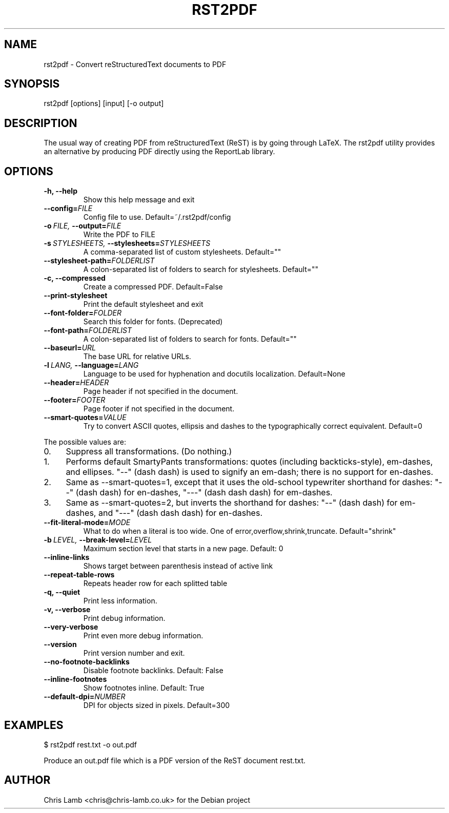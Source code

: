 .\" Man page generated from reStructeredText.
.
.TH RST2PDF 1 "" "" "text processing"
.SH NAME
rst2pdf \- Convert reStructuredText documents to PDF
.
.nr rst2man-indent-level 0
.
.de1 rstReportMargin
\\$1 \\n[an-margin]
level \\n[rst2man-indent-level]
level margin: \\n[rst2man-indent\\n[rst2man-indent-level]]
-
\\n[rst2man-indent0]
\\n[rst2man-indent1]
\\n[rst2man-indent2]
..
.de1 INDENT
.\" .rstReportMargin pre:
. RS \\$1
. nr rst2man-indent\\n[rst2man-indent-level] \\n[an-margin]
. nr rst2man-indent-level +1
.\" .rstReportMargin post:
..
.de UNINDENT
. RE
.\" indent \\n[an-margin]
.\" old: \\n[rst2man-indent\\n[rst2man-indent-level]]
.nr rst2man-indent-level -1
.\" new: \\n[rst2man-indent\\n[rst2man-indent-level]]
.in \\n[rst2man-indent\\n[rst2man-indent-level]]u
..
.SH SYNOPSIS
.sp
rst2pdf [options] [input] [\-o output]
.SH DESCRIPTION
.sp
The usual way of creating PDF from reStructuredText (ReST) is by going through LaTeX.
The rst2pdf utility provides an alternative by producing PDF directly using the ReportLab
library.
.SH OPTIONS
.INDENT 0.0
.TP
.B \-h,  \-\-help
.
Show this help message and exit
.TP
.BI \-\-config\fB= FILE
.
Config file to use. Default=~/.rst2pdf/config
.TP
.BI \-o \ FILE, \ \-\-output\fB= FILE
.
Write the PDF to FILE
.TP
.BI \-s \ STYLESHEETS, \ \-\-stylesheets\fB= STYLESHEETS
.
A comma\-separated list of custom stylesheets.
Default=""
.TP
.BI \-\-stylesheet\-path\fB= FOLDERLIST
.
A colon\-separated list of folders to search for
stylesheets. Default=""
.TP
.B \-c,  \-\-compressed
.
Create a compressed PDF. Default=False
.TP
.B \-\-print\-stylesheet
.
Print the default stylesheet and exit
.TP
.BI \-\-font\-folder\fB= FOLDER
.
Search this folder for fonts. (Deprecated)
.TP
.BI \-\-font\-path\fB= FOLDERLIST
.
A colon\-separated list of folders to search for fonts.
Default=""
.TP
.BI \-\-baseurl\fB= URL
.
The base URL for relative URLs.
.TP
.BI \-l \ LANG, \ \-\-language\fB= LANG
.
Language to be used for hyphenation and docutils localization.
Default=None
.TP
.BI \-\-header\fB= HEADER
.
Page header if not specified in the document.
.TP
.BI \-\-footer\fB= FOOTER
.
Page footer if not specified in the document.
.TP
.BI \-\-smart\-quotes\fB= VALUE
.
Try to convert ASCII quotes, ellipsis and dashes to
the typographically correct equivalent. Default=0
.UNINDENT
.sp
The possible values are:
.INDENT 0.0
.IP 0. 4
.
Suppress all transformations. (Do nothing.)
.IP 1. 4
.
Performs default SmartyPants transformations: quotes (including backticks\-style), em\-dashes, and ellipses. "\-\-" (dash dash) is used to signify an em\-dash; there is no support for en\-dashes.
.IP 2. 4
.
Same as \-\-smart\-quotes=1, except that it uses the old\-school typewriter shorthand for dashes: "\-\-" (dash dash) for en\-dashes, "\-\-\-" (dash dash dash) for em\-dashes.
.IP 3. 4
.
Same as \-\-smart\-quotes=2, but inverts the shorthand for dashes: "\-\-" (dash dash) for em\-dashes, and "\-\-\-" (dash dash dash) for en\-dashes.
.UNINDENT
.INDENT 0.0
.TP
.BI \-\-fit\-literal\-mode\fB= MODE
.
What to do when a literal is too wide.
One of error,overflow,shrink,truncate.
Default="shrink"
.TP
.BI \-b \ LEVEL, \ \-\-break\-level\fB= LEVEL
.
Maximum section level that starts in a new page. Default: 0
.TP
.B \-\-inline\-links
.
Shows target between parenthesis instead of active link
.TP
.B \-\-repeat\-table\-rows
.
Repeats header row for each splitted table
.TP
.B \-q,  \-\-quiet
.
Print less information.
.TP
.B \-v,  \-\-verbose
.
Print debug information.
.TP
.B \-\-very\-verbose
.
Print even more debug information.
.TP
.B \-\-version
.
Print version number and exit.
.TP
.B \-\-no\-footnote\-backlinks
.
Disable footnote backlinks. Default: False
.TP
.B \-\-inline\-footnotes
.
Show footnotes inline. Default: True
.TP
.BI \-\-default\-dpi\fB= NUMBER
.
DPI for objects sized in pixels. Default=300
.UNINDENT
.SH EXAMPLES
.sp
$ rst2pdf rest.txt \-o out.pdf
.sp
Produce an out.pdf file which is a PDF version of the ReST document rest.txt.
.SH AUTHOR
Chris Lamb <chris@chris-lamb.co.uk> for the Debian project
.\" Generated by docutils manpage writer.
.\" 
.
